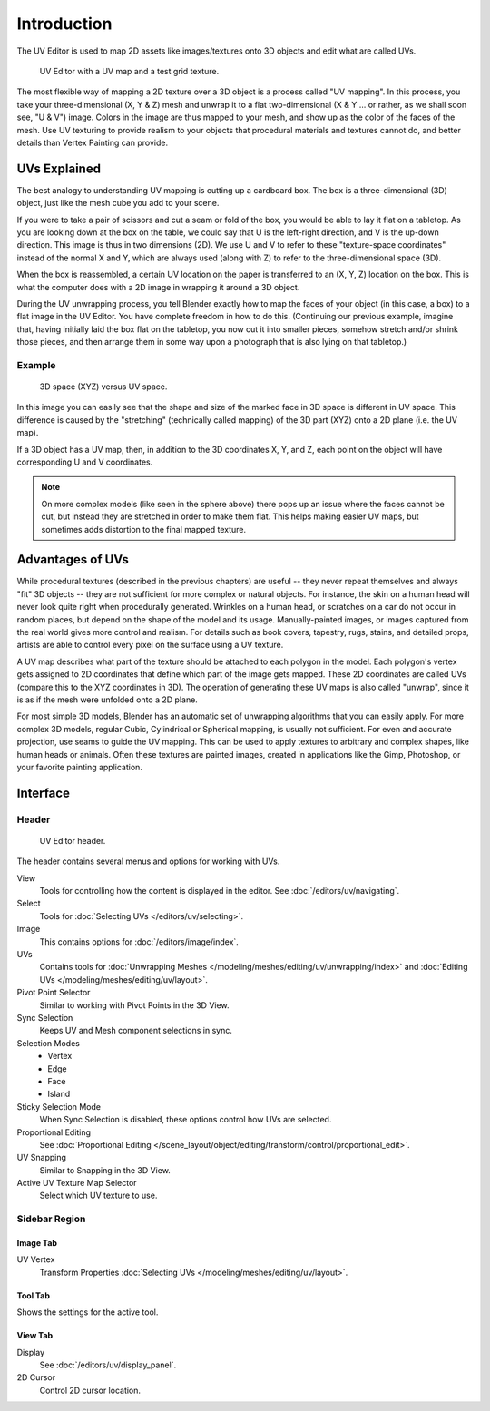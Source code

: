 
************
Introduction
************

The UV Editor is used to map 2D assets like images/textures
onto 3D objects and edit what are called UVs.

.. figure:: /images/editors_uv_introduction_main.png

   UV Editor with a UV map and a test grid texture.

The most flexible way of mapping a 2D texture over a 3D object is a process called "UV mapping".
In this process, you take your three-dimensional (X, Y & Z) mesh and unwrap it to a flat two-dimensional
(X & Y ... or rather, as we shall soon see, "U & V") image. Colors in the image are thus mapped to your mesh,
and show up as the color of the faces of the mesh. Use UV texturing to provide realism to your objects that
procedural materials and textures cannot do, and better details than Vertex Painting can provide.


UVs Explained
=============

The best analogy to understanding UV mapping is cutting up a cardboard box.
The box is a three-dimensional (3D) object, just like the mesh cube you add to your scene.

If you were to take a pair of scissors and cut a seam or fold of the box,
you would be able to lay it flat on a tabletop. As you are looking down at the box on the table,
we could say that U is the left-right direction, and V is the up-down direction.
This image is thus in two dimensions (2D). We use U and V to refer to these
"texture-space coordinates" instead of the normal X and Y, which are always used
(along with Z) to refer to the three-dimensional space (3D).

When the box is reassembled, a certain UV location on the paper is transferred to an (X, Y, Z)
location on the box. This is what the computer does with a 2D image in wrapping it around a 3D object.

During the UV unwrapping process, you tell Blender exactly how to map the faces of your object (in this case, a box)
to a flat image in the UV Editor. You have complete freedom in how to do this.
(Continuing our previous example, imagine that, having initially laid the box flat on the tabletop,
you now cut it into smaller pieces, somehow stretch and/or shrink those pieces,
and then arrange them in some way upon a photograph that is also lying on that tabletop.)


Example
-------

.. figure:: /images/editors_uv_introduction_3d-uv-space.png
   :width: 620px

   3D space (XYZ) versus UV space.

In this image you can easily see that the shape and
size of the marked face in 3D space is different in UV space.
This difference is caused by the "stretching" (technically called mapping)
of the 3D part (XYZ) onto a 2D plane (i.e. the UV map).

If a 3D object has a UV map, then, in addition to the 3D coordinates X, Y, and Z,
each point on the object will have corresponding U and V coordinates.

.. note::

   On more complex models (like seen in the sphere above)
   there pops up an issue where the faces cannot be cut,
   but instead they are stretched in order to make them flat.
   This helps making easier UV maps, but sometimes adds distortion to the final mapped texture.


Advantages of UVs
=================

While procedural textures (described in the previous chapters) are useful -- they never repeat
themselves and always "fit" 3D objects -- they are not sufficient for more complex or natural objects.
For instance, the skin on a human head will never look quite right when procedurally generated.
Wrinkles on a human head, or scratches on a car do not occur in random places,
but depend on the shape of the model and its usage. Manually-painted images,
or images captured from the real world gives more control and realism.
For details such as book covers, tapestry, rugs, stains, and detailed props,
artists are able to control every pixel on the surface using a UV texture.

A UV map describes what part of the texture should be attached to each polygon in the model.
Each polygon's vertex gets assigned to 2D coordinates that define which part of the image gets mapped.
These 2D coordinates are called UVs (compare this to the XYZ coordinates in 3D).
The operation of generating these UV maps is also called "unwrap",
since it is as if the mesh were unfolded onto a 2D plane.

For most simple 3D models, Blender has an automatic set of unwrapping algorithms that you can easily apply.
For more complex 3D models, regular Cubic, Cylindrical or Spherical mapping, is usually not sufficient.
For even and accurate projection, use seams to guide the UV mapping.
This can be used to apply textures to arbitrary and complex shapes,
like human heads or animals. Often these textures are painted images,
created in applications like the Gimp, Photoshop, or your favorite painting application.


Interface
=========

Header
------

.. figure:: /images/editors_uv_introduction_texturing-header.png

   UV Editor header.

The header contains several menus and options for working with UVs.

View
   Tools for controlling how the content is displayed in the editor.
   See :doc:`/editors/uv/navigating`.
Select
   Tools for :doc:`Selecting UVs </editors/uv/selecting>`.
Image
   This contains options for :doc:`/editors/image/index`.
UVs
   Contains tools for :doc:`Unwrapping Meshes </modeling/meshes/editing/uv/unwrapping/index>`
   and :doc:`Editing UVs </modeling/meshes/editing/uv/layout>`.

Pivot Point Selector
   Similar to working with Pivot Points in the 3D View.
Sync Selection
   Keeps UV and Mesh component selections in sync.
Selection Modes
   - Vertex
   - Edge
   - Face
   - Island
Sticky Selection Mode
   When Sync Selection is disabled, these options control how UVs are selected.
Proportional Editing
   See :doc:`Proportional Editing </scene_layout/object/editing/transform/control/proportional_edit>`.
UV Snapping
   Similar to Snapping in the 3D View.
Active UV Texture Map Selector
   Select which UV texture to use.


Sidebar Region
--------------

Image Tab
^^^^^^^^^

UV Vertex
   Transform Properties :doc:`Selecting UVs </modeling/meshes/editing/uv/layout>`.


Tool Tab
^^^^^^^^

Shows the settings for the active tool.


View Tab
^^^^^^^^

Display
   See :doc:`/editors/uv/display_panel`.

2D Cursor
   Control 2D cursor location.
